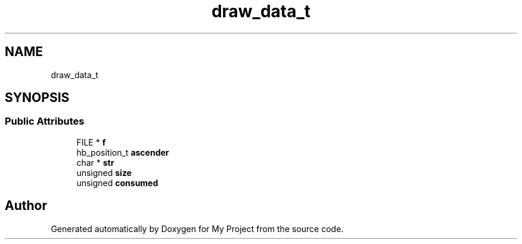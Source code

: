 .TH "draw_data_t" 3 "Wed Feb 1 2023" "Version Version 0.0" "My Project" \" -*- nroff -*-
.ad l
.nh
.SH NAME
draw_data_t
.SH SYNOPSIS
.br
.PP
.SS "Public Attributes"

.in +1c
.ti -1c
.RI "FILE * \fBf\fP"
.br
.ti -1c
.RI "hb_position_t \fBascender\fP"
.br
.ti -1c
.RI "char * \fBstr\fP"
.br
.ti -1c
.RI "unsigned \fBsize\fP"
.br
.ti -1c
.RI "unsigned \fBconsumed\fP"
.br
.in -1c

.SH "Author"
.PP 
Generated automatically by Doxygen for My Project from the source code\&.
